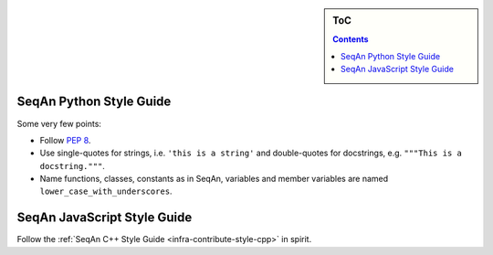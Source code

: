 .. sidebar:: ToC

    .. contents::

.. _infra-contribute-style-other:

SeqAn Python Style Guide
========================

Some very few points:

* Follow `PEP 8 <http://www.python.org/dev/peps/pep-0008/>`_.
* Use single-quotes for strings, i.e. ``'this is a string'`` and double-quotes for docstrings, e.g. ``"""This is a docstring."""``.
* Name functions, classes, constants as in SeqAn, variables and member variables are named ``lower_case_with_underscores``.

SeqAn JavaScript Style Guide
============================

Follow the :ref:`SeqAn C++ Style Guide <infra-contribute-style-cpp>` in spirit.
